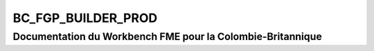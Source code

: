 BC_FGP_BUILDER_PROD
===================

Documentation du Workbench FME pour la Colombie-Britannique
###########################################################

.. raw:: html
   :file: ./html_FME_Doc/BC_FGP_BUILDER_PROD.html


